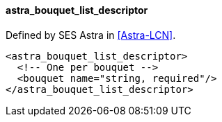 ==== astra_bouquet_list_descriptor

Defined by SES Astra in <<Astra-LCN>>.

[source,xml]
----
<astra_bouquet_list_descriptor>
  <!-- One per bouquet -->
  <bouquet name="string, required"/>
</astra_bouquet_list_descriptor>
----
